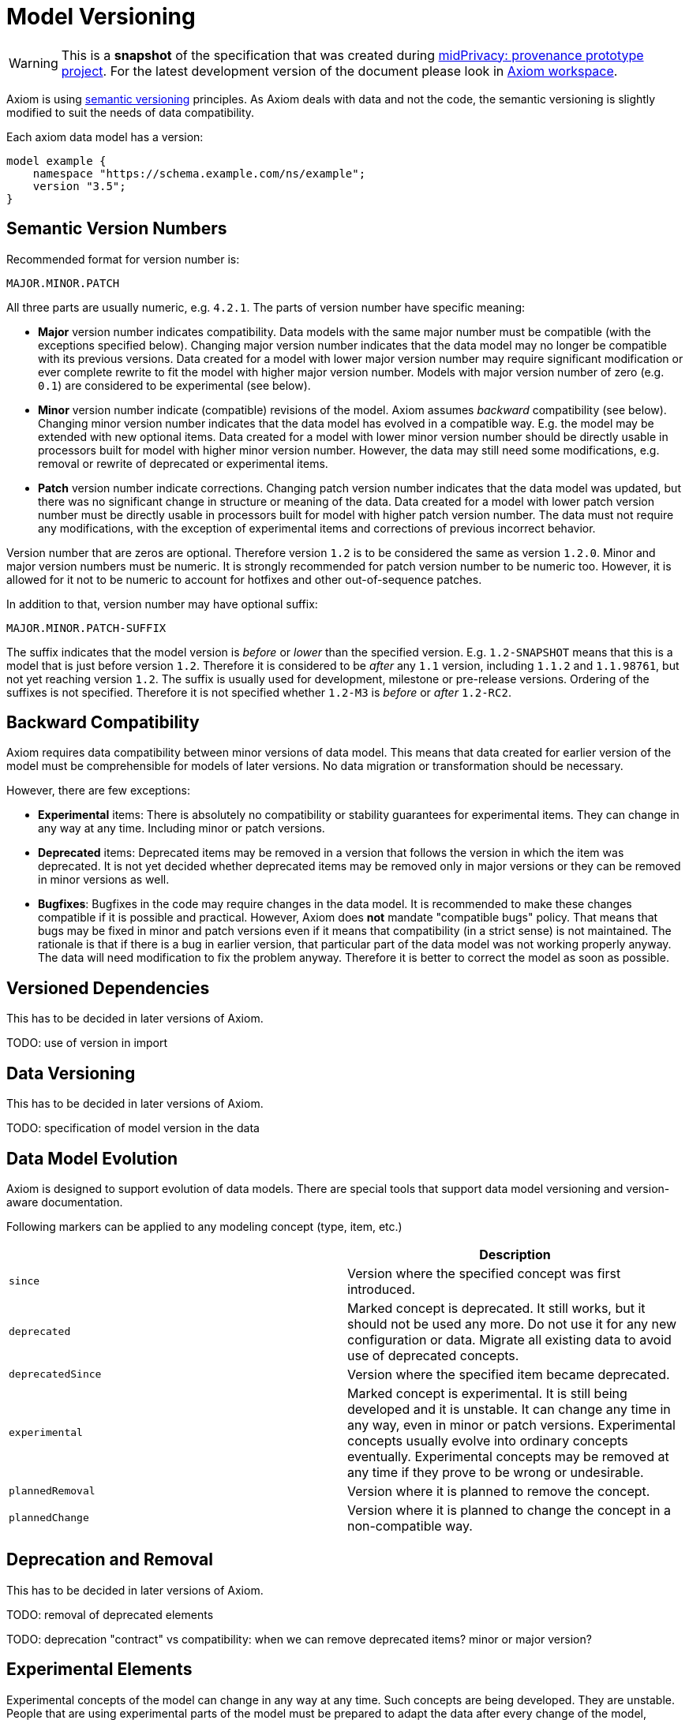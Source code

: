 = Model Versioning

WARNING: This is a *snapshot* of the specification that was created during link:../..[midPrivacy: provenance prototype project].
For the latest development version of the document please look in xref:/midpoint/devel/axiom/[Axiom workspace].


Axiom is using https://semver.org/[semantic versioning] principles.
As Axiom deals with data and not the code, the semantic versioning is slightly modified to suit the needs of data compatibility.

Each axiom data model has a version:

[source,axiom]
----
model example {
    namespace "https://schema.example.com/ns/example";
    version "3.5";
}
----

== Semantic Version Numbers

Recommended format for version number is:

----
MAJOR.MINOR.PATCH
----

All three parts are usually numeric, e.g. `4.2.1`. The parts of version number have specific meaning:

* *Major* version number indicates compatibility.
Data models with the same major number must be compatible (with the exceptions specified below).
Changing major version number indicates that the data model may no longer be compatible with its previous versions.
Data created for a model with lower major version number may require significant modification or ever complete rewrite to fit the model with higher major version number.
Models with major version number of zero (e.g. `0.1`) are considered to be experimental (see below).

* *Minor* version number indicate (compatible) revisions of the model.
Axiom assumes _backward_ compatibility (see below).
Changing minor version number indicates that the data model has evolved in a compatible way.
E.g. the model may be extended with new optional items.
Data created for a model with lower minor version number should be directly usable in processors built for model with higher minor version number.
However, the data may still need some modifications, e.g. removal or rewrite of deprecated or experimental items.

* *Patch* version number indicate corrections.
Changing patch version number indicates that the data model was updated, but there was no significant change in structure or meaning of the data.
Data created for a model with lower patch version number must be directly usable in processors built for model with higher patch version number.
The data must not require any modifications, with the exception of experimental items and corrections of previous incorrect behavior.

Version number that are zeros are optional. Therefore version `1.2` is to be considered the same as version `1.2.0`.
Minor and major version numbers must be numeric.
It is strongly recommended for patch version number to be numeric too.
However, it is allowed for it not to be numeric to account for hotfixes and other out-of-sequence patches.

In addition to that, version number may have optional suffix:

----
MAJOR.MINOR.PATCH-SUFFIX
----

The suffix indicates that the model version is _before_ or _lower_ than the specified version.
E.g. `1.2-SNAPSHOT` means that this is a model that is just before version `1.2`.
Therefore it is considered to be _after_ any `1.1` version, including `1.1.2` and `1.1.98761`, but not yet reaching version `1.2`.
The suffix is usually used for development, milestone or pre-release versions.
Ordering of the suffixes is not specified.
Therefore it is not specified whether `1.2-M3` is _before_ or _after_ `1.2-RC2`.

== Backward Compatibility

Axiom requires data compatibility between minor versions of data model.
This means that data created for earlier version of the model must be comprehensible for models of later versions.
No data migration or transformation should be necessary.

However, there are few exceptions:

* *Experimental* items:
There is absolutely no compatibility or stability guarantees for experimental items.
They can change in any way at any time.
Including minor or patch versions.

* *Deprecated* items:
Deprecated items may be removed in a version that follows the version in which the item was deprecated.
It is not yet decided whether deprecated items may be removed only in major versions or they can be removed in minor versions as well.

* *Bugfixes*:
Bugfixes in the code may require changes in the data model.
It is recommended to make these changes compatible if it is possible and practical.
However, Axiom does *not* mandate "compatible bugs" policy.
That means that bugs may be fixed in minor and patch versions even if it means that compatibility (in a strict sense) is not maintained.
The rationale is that if there is a bug in earlier version, that particular part of the data model was not working properly anyway.
The data will need modification to fix the problem anyway.
Therefore it is better to correct the model as soon as possible.

== Versioned Dependencies

This has to be decided in later versions of Axiom.

TODO: use of version in import

== Data Versioning

This has to be decided in later versions of Axiom.

TODO: specification of model version in the data


== Data Model Evolution

Axiom is designed to support evolution of data models.
There are special tools that support data model versioning and version-aware documentation.

Following markers can be applied to any modeling concept (type, item, etc.)

|===
| | Description

| `since`
| Version where the specified concept was first introduced.

| `deprecated`
| Marked concept is deprecated.
It still works, but it should not be used any more.
Do not use it for any new configuration or data.
Migrate all existing data to avoid use of deprecated concepts.

| `deprecatedSince`
| Version where the specified item became deprecated.

| `experimental`
| Marked concept is experimental.
It is still being developed and it is unstable.
It can change any time in any way, even in minor or patch versions.
Experimental concepts usually evolve into ordinary concepts eventually.
Experimental concepts may be removed at any time if they prove to be wrong or undesirable.

| `plannedRemoval`
| Version where it is planned to remove the concept.

| `plannedChange`
| Version where it is planned to change the concept in a non-compatible way.

|===

== Deprecation and Removal

This has to be decided in later versions of Axiom.

TODO: removal of deprecated elements

TODO: deprecation "contract" vs compatibility: when we can remove deprecated items? minor or major version?

== Experimental Elements

Experimental concepts of the model can change in any way at any time.
Such concepts are being developed.
They are unstable.
People that are using experimental parts of the model must be prepared to adapt the data after every change of the model, including minor and patch versions of the model.

Experimental concepts usually evolve into ordinary concepts eventually.
But that may take several versions.

Experimental concepts may even be removed at any time if they prove to be wrong or undesirable.
The developers are not required to provide any replacement functionality for removed experimental concepts.

Models with major version of zero (`0`) are considered to be completely experimental.
Every concepts of such model should be considered experimental.
There are no compatibility guarantees for models with zero major version number.
